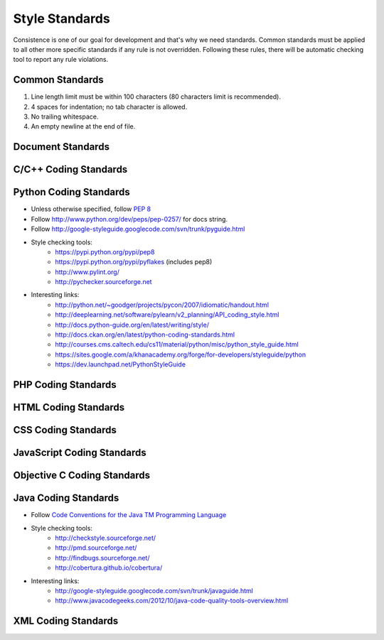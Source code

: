 Style Standards
===============

Consistence is one of our goal for development and that's why we need standards. Common standards
must be applied to all other more specific standards if any rule is not overridden. Following these
rules, there will be automatic checking tool to report any rule violations.


Common Standards
----------------

#. Line length limit must be within 100 characters (80 characters limit is recommended).

#. 4 spaces for indentation; no tab character is allowed.

#. No trailing whitespace.

#. An empty newline at the end of file.


Document Standards
------------------


C/C++ Coding Standards
----------------------


Python Coding Standards
-----------------------

- Unless otherwise specified, follow `PEP 8 <http://www.python.org/dev/peps/pep-0008>`_

- Follow http://www.python.org/dev/peps/pep-0257/ for docs string.

- Follow http://google-styleguide.googlecode.com/svn/trunk/pyguide.html


- Style checking tools:
    + https://pypi.python.org/pypi/pep8
    + https://pypi.python.org/pypi/pyflakes (includes pep8)
    + http://www.pylint.org/
    + http://pychecker.sourceforge.net

- Interesting links:
    + http://python.net/~goodger/projects/pycon/2007/idiomatic/handout.html
    + http://deeplearning.net/software/pylearn/v2_planning/API_coding_style.html
    + http://docs.python-guide.org/en/latest/writing/style/
    + http://docs.ckan.org/en/latest/python-coding-standards.html
    + http://courses.cms.caltech.edu/cs11/material/python/misc/python_style_guide.html
    + https://sites.google.com/a/khanacademy.org/forge/for-developers/styleguide/python
    + https://dev.launchpad.net/PythonStyleGuide

PHP Coding Standards
--------------------


HTML Coding Standards
---------------------


CSS Coding Standards
--------------------



JavaScript Coding Standards
---------------------------



Objective C Coding Standards
----------------------------


Java Coding Standards
---------------------

- Follow `Code Conventions for the Java TM Programming Language <http://www.oracle.com/technetwork/java/javase/documentation/codeconvtoc-136057.html>`_

- Style checking tools:
    + http://checkstyle.sourceforge.net/
    + http://pmd.sourceforge.net/
    + http://findbugs.sourceforge.net/
    + http://cobertura.github.io/cobertura/

- Interesting links:
    + http://google-styleguide.googlecode.com/svn/trunk/javaguide.html
    + http://www.javacodegeeks.com/2012/10/java-code-quality-tools-overview.html
    

XML Coding Standards
--------------------

